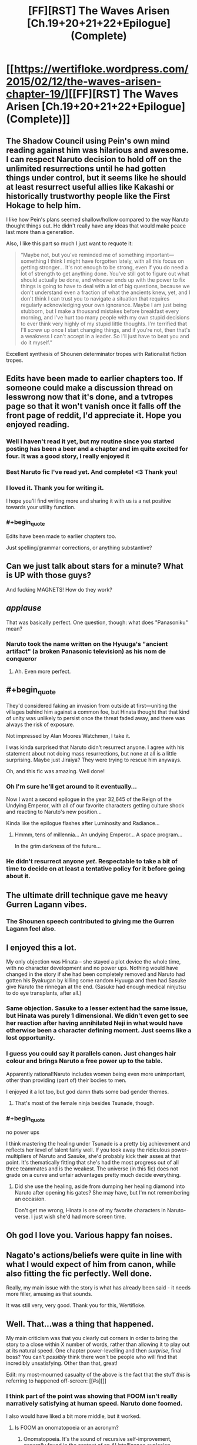 #+TITLE: [FF][RST] The Waves Arisen [Ch.19+20+21+22+Epilogue] (Complete)

* [[https://wertifloke.wordpress.com/2015/02/12/the-waves-arisen-chapter-19/][[FF][RST] The Waves Arisen [Ch.19+20+21+22+Epilogue] (Complete)]]
:PROPERTIES:
:Author: Wertifloke
:Score: 70
:DateUnix: 1423785174.0
:END:

** The Shadow Council using Pein's own mind reading against him was hilarious and awesome. I can respect Naruto decision to hold off on the unlimited resurrections until he had gotten things under control, but it seems like he should at least resurrect useful allies like Kakashi or historically trustworthy people like the First Hokage to help him.

I like how Pein's plans seemed shallow/hollow compared to the way Naruto thought things out. He didn't really have any ideas that would make peace last more than a generation.

Also, I like this part so much I just want to requote it:

#+begin_quote
  “Maybe not, but you've reminded me of something important---something I think I might have forgotten lately, with all this focus on getting stronger... It's not enough to be strong, even if you do need a lot of strength to get anything done. You've still got to figure out what should actually be done, and whoever ends up with the power to fix things is going to have to deal with a lot of big questions, because we don't understand even a fraction of what the ancients knew, yet, and I don't think I can trust you to navigate a situation that requires regularly acknowledging your own ignorance. Maybe I am just being stubborn, but I make a thousand mistakes before breakfast every morning, and I've hurt too many people with my own stupid decisions to ever think very highly of my stupid little thoughts. I'm terrified that I'll screw up once I start changing things, and if you're not, then that's a weakness I can't accept in a leader. So I'll just have to beat you and do it myself.”
#+end_quote

Excellent synthesis of Shounen determinator tropes with Rationalist fiction tropes.
:PROPERTIES:
:Author: scruiser
:Score: 21
:DateUnix: 1423790411.0
:END:


** Edits have been made to earlier chapters too. If someone could make a discussion thread on lesswrong now that it's done, and a tvtropes page so that it won't vanish once it falls off the front page of reddit, I'd appreciate it. Hope you enjoyed reading.
:PROPERTIES:
:Author: Wertifloke
:Score: 20
:DateUnix: 1423785293.0
:END:

*** Well I haven't read it yet, but my routine since you started posting has been a beer and a chapter and im quite excited for four. It was a good story, I really enjoyed it
:PROPERTIES:
:Author: Bartimeaus
:Score: 7
:DateUnix: 1423788125.0
:END:


*** Best Naruto fic I've read yet. And complete! <3 Thank you!
:PROPERTIES:
:Author: kaukamieli
:Score: 8
:DateUnix: 1423814894.0
:END:


*** I loved it. Thank you for writing it.

I hope you'll find writing more and sharing it with us is a net positive towards your utility function.
:PROPERTIES:
:Author: Jello_Raptor
:Score: 7
:DateUnix: 1423796464.0
:END:


*** #+begin_quote
  Edits have been made to earlier chapters too.
#+end_quote

Just spelling/grammar corrections, or anything substantive?
:PROPERTIES:
:Author: pedanterrific
:Score: 3
:DateUnix: 1423801699.0
:END:


** Can we just talk about stars for a minute? What is UP with those guys?

And fucking MAGNETS! How do they work?
:PROPERTIES:
:Author: Nevereatcars
:Score: 14
:DateUnix: 1423790271.0
:END:


** /applause/

That was basically perfect. One question, though: what does "Panasoniku" mean?
:PROPERTIES:
:Author: AmeteurOpinions
:Score: 12
:DateUnix: 1423791152.0
:END:

*** Naruto took the name written on the Hyuuga's "ancient artifact" (a broken Panasonic television) as his nom de conqueror
:PROPERTIES:
:Author: blockbaven
:Score: 20
:DateUnix: 1423791350.0
:END:

**** Ah. Even more perfect.
:PROPERTIES:
:Author: AmeteurOpinions
:Score: 5
:DateUnix: 1423791557.0
:END:


** #+begin_quote
  They'd considered faking an invasion from outside at first---uniting the villages behind him against a common foe, but Hinata thought that that kind of unity was unlikely to persist once the threat faded away, and there was always the risk of exposure.
#+end_quote

Not impressed by Alan Moores Watchmen, I take it.

I was kinda surprised that Naruto didn't resurrect anyone. I agree with his statement about not doing mass resurrections, but none at all is a little surprising. Maybe just Jiraiya? They were trying to rescue him anyways.

Oh, and this fic was amazing. Well done!
:PROPERTIES:
:Author: InternetWanderer
:Score: 13
:DateUnix: 1423788278.0
:END:

*** Oh I'm sure he'll get around to it eventually...

Now I want a second epilogue in the year 32,645 of the Reign of the Undying Emperor, with all of our favorite characters getting culture shock and reacting to Naruto's new position...

Kinda like the epilogue flashes after Luminosity and Radiance...
:PROPERTIES:
:Author: gabbalis
:Score: 13
:DateUnix: 1423791292.0
:END:

**** Hmmm, tens of millennia... An undying Emperor... A space program...

In the grim darkness of the future...
:PROPERTIES:
:Author: Transfuturist
:Score: 18
:DateUnix: 1423808742.0
:END:


*** He didn't resurrect anyone /yet/. Respectable to take a bit of time to decide on at least a tentative policy for it before going about it.
:PROPERTIES:
:Author: derefr
:Score: 4
:DateUnix: 1423820794.0
:END:


** The ultimate drill technique gave me heavy Gurren Lagann vibes.
:PROPERTIES:
:Author: blockbaven
:Score: 11
:DateUnix: 1423789251.0
:END:

*** The Shounen speech contributed to giving me the Gurren Lagann feel also.
:PROPERTIES:
:Author: scruiser
:Score: 8
:DateUnix: 1423792986.0
:END:


** I enjoyed this a lot.

My only objection was Hinata -- she stayed a plot device the whole time, with no character development and no power ups. Nothing would have changed in the story if she had been completely removed and Naruto had gotten his Byakugan by killing some random Hyuuga and then had Sasuke give Naruto the rinnegan at the end. (Sasuke had enough medical ninjutsu to do eye transplants, after all.)
:PROPERTIES:
:Author: eaglejarl
:Score: 13
:DateUnix: 1423833853.0
:END:

*** Same objection. Sasuke to a lesser extent had the same issue, but Hinata was purely 1 dimensional. We didn't even get to see her reaction after having annihilated Neji in what would have otherwise been a character defining moment. Just seems like a lost opportunity.
:PROPERTIES:
:Author: JackStargazer
:Score: 12
:DateUnix: 1423850597.0
:END:


*** I guess you could say it parallels canon. Just changes hair colour and brings Naruto a free power up to the table.

Apparently rational!Naruto includes women being even more unimportant, other than providing (part of) their bodies to men.

I enjoyed it a lot too, but god damn thats some bad gender themes.
:PROPERTIES:
:Author: rumblestiltsken
:Score: 4
:DateUnix: 1424040609.0
:END:

**** That's most of the female ninja besides Tsunade, though.
:PROPERTIES:
:Author: Shurane
:Score: 3
:DateUnix: 1424113608.0
:END:


*** #+begin_quote
  no power ups
#+end_quote

I think mastering the healing under Tsunade is a pretty big achievement and reflects her level of talent fairly well. If you took away the ridiculous power-multipliers of Naruto and Sasuke, she'd probably kick their asses at that point. It's thematically fitting that she's had the most progress out of all three teammates and is the weakest. The universe (in this fic) does not grade on a curve and unfair advantages pretty much decide everything.
:PROPERTIES:
:Author: AugSphere
:Score: 5
:DateUnix: 1423853871.0
:END:

**** Did she use the healing, aside from dumping her healing diamond into Naruto after opening his gates? She may have, but I'm not remembering an occasion.

Don't get me wrong, Hinata is one of my favorite characters in Naruto-verse. I just wish she'd had more screen time.
:PROPERTIES:
:Author: eaglejarl
:Score: 8
:DateUnix: 1423855763.0
:END:


** Oh god I love you. Various happy fan noises.
:PROPERTIES:
:Author: FeepingCreature
:Score: 11
:DateUnix: 1423790380.0
:END:


** Nagato's actions/beliefs were quite in line with what I would expect of him from canon, while also fitting the fic perfectly. Well done.

Really, my main issue with the story is what has already been said - it needs more filler, amusing as that sounds.

It was still very, very good. Thank you for this, Wertifloke.
:PROPERTIES:
:Author: Kodix
:Score: 10
:DateUnix: 1423813801.0
:END:


** Well. That...was a thing that happened.

My main criticism was that you clearly cut corners in order to bring the story to a close within X number of words, rather than allowing it to play out at its natural speed. One chapter power-levelling and then /surprise/, final boss? You can't /possibly/ think there won't be people who will find that incredibly unsatisfying. Other than that, great!

Edit: my most-mourned casualty of the above is the fact that the stuff /this/ is referring to happened off-screen: [[#s][]]
:PROPERTIES:
:Author: Adamantium9001
:Score: 20
:DateUnix: 1423789409.0
:END:

*** I think part of the point was showing that FOOM isn't really narratively satisfying at human speed. Naruto done foomed.

I also would have liked a bit more middle, but it worked.
:PROPERTIES:
:Author: rumblestiltsken
:Score: 10
:DateUnix: 1423794659.0
:END:

**** Is FOOM an onomatopoeia or an acronym?
:PROPERTIES:
:Author: Nevereatcars
:Score: 4
:DateUnix: 1423802387.0
:END:

***** Onomatopoeia. It's the sound of recursive self-improvement, generally found in the context of an AI intelligence explosion.
:PROPERTIES:
:Author: Aretii
:Score: 8
:DateUnix: 1423802789.0
:END:

****** You're looking at your AI program! It's just managed to understand how its own program works. So adorable. Carefully, it does a few small performance changes, then starts its replacement program. The replacement program has a bright idea! It spreads itself to the unused computers in your office. You start to worry a little. It starts its replacement program. Thereplacementprogramhasabrightidea--FOOM.
:PROPERTIES:
:Author: FeepingCreature
:Score: 3
:DateUnix: 1423830561.0
:END:


*** I wasn't sure I agreed with you until you added the part about Hinata. I think Hinata and Sasuke could have used some more interaction with Naruto and exploration of there character development before the story ended.
:PROPERTIES:
:Author: scruiser
:Score: 3
:DateUnix: 1423836502.0
:END:


** [[http://i.imgur.com/DqfMhUI.jpg?1][Made some fanart]]
:PROPERTIES:
:Author: Draconomial
:Score: 12
:DateUnix: 1423802846.0
:END:

*** EY would give you a cameo for that work.
:PROPERTIES:
:Author: Nevereatcars
:Score: 5
:DateUnix: 1423808046.0
:END:


*** Deviantart will not know what happened.
:PROPERTIES:
:Author: kaukamieli
:Score: 3
:DateUnix: 1423815134.0
:END:


** I soundly enjoyed this entire series. I found it well-written, aggressively paced, and enthralling. I liked that it didn't dick around and pushed the plot and exposition forward quickly. I liked that it dealt with the ninja society and I liked the worldbuilding. The villains and heroes were good. Overall, this is my favorite Naruto story, canon and non-canon.

Thank you for writing and publishing this story. You did well.
:PROPERTIES:
:Author: blazinghand
:Score: 6
:DateUnix: 1423861815.0
:END:


** Just now starting to read chapter 19. Not going to be reading much of the thread yet, to avoid spoilering myself, but I /HAD/ to comment on one thing right away:

#+begin_quote
  Anything was possible with a zombie com---
#+end_quote

... OWWWWWWW, I see what you did there, wow. Heee. That was gloriously horrible.
:PROPERTIES:
:Author: Psy-Kosh
:Score: 5
:DateUnix: 1423857365.0
:END:

*** I didn't get that reference, and google isn't turning up anything. Spoil it?
:PROPERTIES:
:Author: pedanterrific
:Score: 2
:DateUnix: 1423859295.0
:END:

**** [[http://www.zombo.com/][Welcome! Anything is possible at...]]
:PROPERTIES:
:Author: Psy-Kosh
:Score: 3
:DateUnix: 1423859370.0
:END:

***** OOOOH. Thank you for explaining that. Maaan it's been a while since I was there.
:PROPERTIES:
:Author: ancientcampus
:Score: 2
:DateUnix: 1424665554.0
:END:

****** You're welcome. :)
:PROPERTIES:
:Author: Psy-Kosh
:Score: 1
:DateUnix: 1424718436.0
:END:


** Will you be posting the story on fanfiction.net, too?
:PROPERTIES:
:Author: mns2
:Score: 11
:DateUnix: 1423797808.0
:END:

*** Seconded. I read fics through an app
:PROPERTIES:
:Author: ShareDVI
:Score: 5
:DateUnix: 1423803882.0
:END:


** Did...did he actually use Timeless Decision Theory to defeat Pein?
:PROPERTIES:
:Score: 7
:DateUnix: 1423824050.0
:END:


** No offense, but I would have preferred if you didn't include the epilogue. It was underwhelming, and Naruto's threats felt too overblown and childish. It felt silly, when the previous chapter had just left me feeling in awe (with just the right small amount of humor at its end).

I liked Hinata's genre savvy choice to not tell Naruto she loved him.
:PROPERTIES:
:Author: chaosmosis
:Score: 8
:DateUnix: 1423809171.0
:END:

*** You know the kinds of horrible misunderstandings Ami has in Dungeon Keeper Ami? Most of them are because being nice, considerate, gentle, humble, or shy signals /all the wrong things/ and only /makes life harder for you/ when you're trying to conquer a world for its own good.

You can be a gracious emperor, or a respectful emperor, or even a noble and honorable emperor, but you can't be a /good/ emperor. Nobody bows to a /good/ emperor.
:PROPERTIES:
:Author: derefr
:Score: 17
:DateUnix: 1423821135.0
:END:

**** In that case, I think Naruto should have actually killed someone (who is sufficiently immoral or likely to resist, perhaps, although he also could have resurrected them instead afterwards). He didn't sound like a strong emperor, he sounded like an emperor who doesn't understand how important strength actually is except in a vague abstract way.
:PROPERTIES:
:Author: chaosmosis
:Score: 2
:DateUnix: 1423850166.0
:END:


*** Embrace the silliness. The revolution will not be self-censored.
:PROPERTIES:
:Author: Transfuturist
:Score: 11
:DateUnix: 1423809646.0
:END:


*** Perhaps less subjectively, I feel like the implication of "the same thing we're going to do every night, Sasuke" is that Naruto will continue to have difficulties and challenges in the utilitarian pursuit of his goals, while the implication of the epilogue is that Naruto, through overwhelming strength, will soon rule everything and cause everyone to live happily ever after. I find the first implication more satisfying for epicurean reasons and also because it is more compatible with the idea expressed earlier that simply having strength is not enough and one must also figure out the troubling logistical details to be a good person.
:PROPERTIES:
:Author: chaosmosis
:Score: 2
:DateUnix: 1423856689.0
:END:

**** On the off-chance you missed the reference, "the same thing we're going to do every night..." is a paraphrase from /Pinky and the Brain/. I expect it's more in there for humour value than any particularly deeper meaning.
:PROPERTIES:
:Author: GeeJo
:Score: 1
:DateUnix: 1424329337.0
:END:


** So what actually happened to the Sannin?
:PROPERTIES:
:Author: Kuratius
:Score: 3
:DateUnix: 1423824604.0
:END:

*** Dead, likely killed while resting by Pein. It wasn't mentioned in the story, but the rain falling in the city was a giant surveillance technique, so ambushing them after they arrived - tired from travel - would have been simple.
:PROPERTIES:
:Author: Jace_MacLeod
:Score: 6
:DateUnix: 1423831557.0
:END:


** Bwahaha. :D Just managed to read the chapter 19. Shadow council rocks! Thank you Wertifloke! I still have four more chapters to read while I'm on a train. :)
:PROPERTIES:
:Author: kaukamieli
:Score: 3
:DateUnix: 1423812556.0
:END:


** I'm not sure if I understand the mechanics of the shield technique - are spheres allowed to intersect or not? If they don't intersect, breaking three shields per second, each maintained by a different person standing 0.5 meters apart would result in 1.5 m/s of physical movement. I'm not sure if that's taken properly into account in all cases.

If they are allowed to overlap, then should it even matter that they can only surround Naruto? Couldn't you trap and squish most of the Peins by trapping them in partially overlapping barriers?
:PROPERTIES:
:Author: philip1201
:Score: 3
:DateUnix: 1423901546.0
:END:

*** The shields can be centered on any source of chakra -- Hinata anchored here on a clump of grass when she crushed Neji.
:PROPERTIES:
:Author: eaglejarl
:Score: 1
:DateUnix: 1424171333.0
:END:

**** Naruto didn't know how, though. That's the in-universe explanation for not just crushing (nearly) everyone who opposes him like a grape.
:PROPERTIES:
:Author: philip1201
:Score: 1
:DateUnix: 1424178248.0
:END:

***** I missed that. Well, the shields are stopped by any resistance -- he could raise a shield of radius 1m, one of 5m, and one of 10m and then pull them in until they overlap. The result would not be a sphere, but that's fine.
:PROPERTIES:
:Author: eaglejarl
:Score: 1
:DateUnix: 1424183133.0
:END:


** That was amazing.
:PROPERTIES:
:Author: logrusmage
:Score: 2
:DateUnix: 1423811616.0
:END:


** To me, this story felt less like /Time Braid/ than like /Vulpine/--a light-hearted, recklessly-rushing, only-/semi/-awesome homage to /undiluted/ awesomeness, rather than undiluted awesomeness in its own right. Maybe it's just because so many of Naruto's super-smart schemes went over my head. (shrugs) Still--any amount of awesomeness in a story is appreciated!
:PROPERTIES:
:Author: ToaKraka
:Score: 5
:DateUnix: 1423789647.0
:END:

*** This story was undeniably undiluted awesomeness. I would say it's much better than Time Braid, if simply for not suffering from typical fanfiction tropes. Not that Time Braid isn't itself awesome, this story is just better.
:PROPERTIES:
:Author: Transfuturist
:Score: 14
:DateUnix: 1423808657.0
:END:

**** Eh, I disagree. While this fic was totally awesome, it was a bit too compressed and rushed to match the depth and breadth of Time Braid. IMO.
:PROPERTIES:
:Author: Detsuahxe
:Score: 8
:DateUnix: 1423809052.0
:END:

***** I concur: it was well paced timed to its own release schedule, but I have a feeling that it would feel very rushed at more than 1 chapter a day.
:PROPERTIES:
:Author: Nevereatcars
:Score: 1
:DateUnix: 1423938541.0
:END:

****** Truth. I read it all in one binge, and though lots of fanfics waste a lot of time on elements of the story that would ultimately be cut in a polished novel, this story felt a little /too/ rushed. It's a common conundrum in Naruto fanfics, I think, as many of the long stories want to start around the academy days and end with total victory over all canon enemies.
:PROPERTIES:
:Author: ancientcampus
:Score: 2
:DateUnix: 1424665769.0
:END:


** That was beautiful.
:PROPERTIES:
:Author: elevul
:Score: 1
:DateUnix: 1434639471.0
:END:
